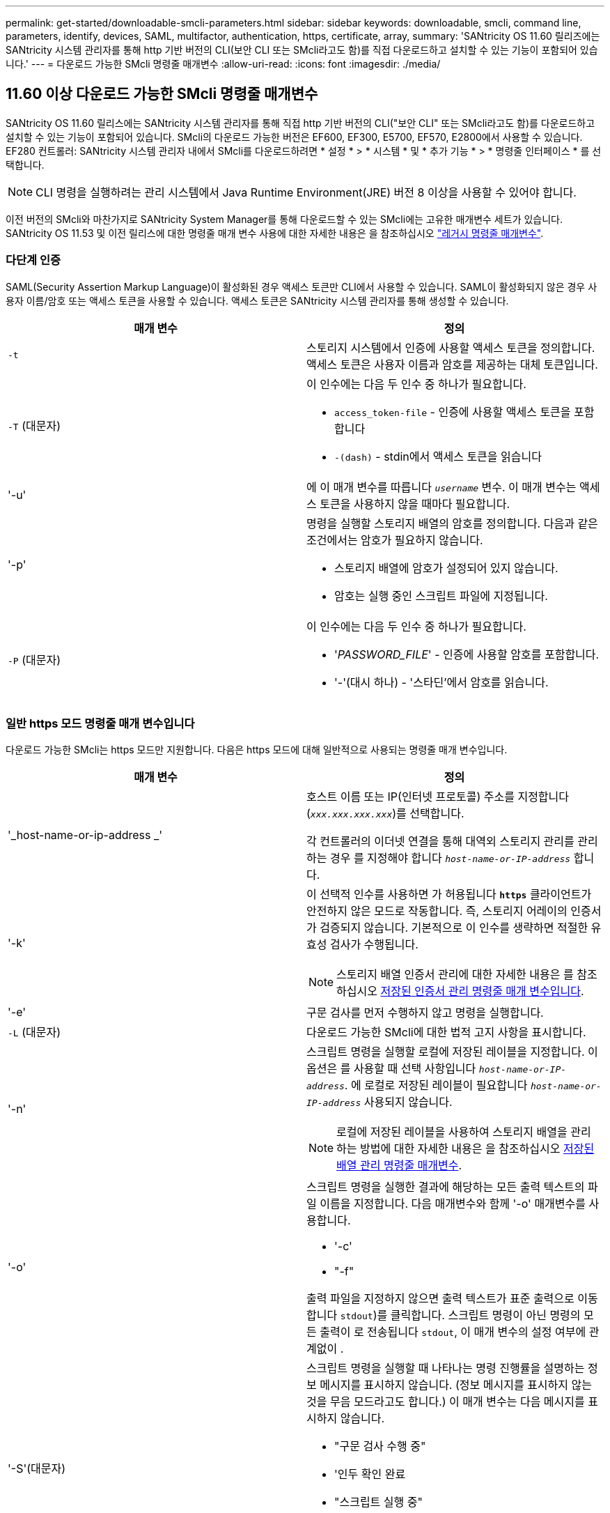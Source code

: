---
permalink: get-started/downloadable-smcli-parameters.html 
sidebar: sidebar 
keywords: downloadable, smcli, command line, parameters, identify, devices, SAML, multifactor, authentication, https, certificate, array, 
summary: 'SANtricity OS 11.60 릴리즈에는 SANtricity 시스템 관리자를 통해 http 기반 버전의 CLI(보안 CLI 또는 SMcli라고도 함)를 직접 다운로드하고 설치할 수 있는 기능이 포함되어 있습니다.' 
---
= 다운로드 가능한 SMcli 명령줄 매개변수
:allow-uri-read: 
:icons: font
:imagesdir: ./media/




== 11.60 이상 다운로드 가능한 SMcli 명령줄 매개변수

SANtricity OS 11.60 릴리스에는 SANtricity 시스템 관리자를 통해 직접 http 기반 버전의 CLI("보안 CLI" 또는 SMcli라고도 함)를 다운로드하고 설치할 수 있는 기능이 포함되어 있습니다. SMcli의 다운로드 가능한 버전은 EF600, EF300, E5700, EF570, E2800에서 사용할 수 있습니다. EF280 컨트롤러: SANtricity 시스템 관리자 내에서 SMcli를 다운로드하려면 * 설정 * > * 시스템 * 및 * 추가 기능 * > * 명령줄 인터페이스 * 를 선택합니다.


NOTE: CLI 명령을 실행하려는 관리 시스템에서 Java Runtime Environment(JRE) 버전 8 이상을 사용할 수 있어야 합니다.

이전 버전의 SMcli와 마찬가지로 SANtricity System Manager를 통해 다운로드할 수 있는 SMcli에는 고유한 매개변수 세트가 있습니다. SANtricity OS 11.53 및 이전 릴리스에 대한 명령줄 매개 변수 사용에 대한 자세한 내용은 을 참조하십시오 link:https://docs.netapp.com/us-en/e-series-cli/get-started/command-line-parameters.html["레거시 명령줄 매개변수"].



=== 다단계 인증

SAML(Security Assertion Markup Language)이 활성화된 경우 액세스 토큰만 CLI에서 사용할 수 있습니다. SAML이 활성화되지 않은 경우 사용자 이름/암호 또는 액세스 토큰을 사용할 수 있습니다. 액세스 토큰은 SANtricity 시스템 관리자를 통해 생성할 수 있습니다.

[cols="2*"]
|===
| 매개 변수 | 정의 


 a| 
`-t`
 a| 
스토리지 시스템에서 인증에 사용할 액세스 토큰을 정의합니다. 액세스 토큰은 사용자 이름과 암호를 제공하는 대체 토큰입니다.



 a| 
`-T` (대문자)
 a| 
이 인수에는 다음 두 인수 중 하나가 필요합니다.

* `access_token-file` - 인증에 사용할 액세스 토큰을 포함합니다
* `-(dash)` - stdin에서 액세스 토큰을 읽습니다




 a| 
'-u'
 a| 
에 이 매개 변수를 따릅니다 `_username_` 변수. 이 매개 변수는 액세스 토큰을 사용하지 않을 때마다 필요합니다.



 a| 
'-p'
 a| 
명령을 실행할 스토리지 배열의 암호를 정의합니다. 다음과 같은 조건에서는 암호가 필요하지 않습니다.

* 스토리지 배열에 암호가 설정되어 있지 않습니다.
* 암호는 실행 중인 스크립트 파일에 지정됩니다.




 a| 
`-P` (대문자)
 a| 
이 인수에는 다음 두 인수 중 하나가 필요합니다.

* '_PASSWORD_FILE_' - 인증에 사용할 암호를 포함합니다.
* '-'(대시 하나) - '스타딘'에서 암호를 읽습니다.


|===


=== 일반 https 모드 명령줄 매개 변수입니다

다운로드 가능한 SMcli는 https 모드만 지원합니다. 다음은 https 모드에 대해 일반적으로 사용되는 명령줄 매개 변수입니다.

[cols="2*"]
|===
| 매개 변수 | 정의 


 a| 
'_host-name-or-ip-address _'
 a| 
호스트 이름 또는 IP(인터넷 프로토콜) 주소를 지정합니다 (`_xxx.xxx.xxx.xxx_`)를 선택합니다.

각 컨트롤러의 이더넷 연결을 통해 대역외 스토리지 관리를 관리하는 경우 를 지정해야 합니다 `_host-name-or-IP-address_` 합니다.



 a| 
'-k'
 a| 
이 선택적 인수를 사용하면 가 허용됩니다 `*https*` 클라이언트가 안전하지 않은 모드로 작동합니다. 즉, 스토리지 어레이의 인증서가 검증되지 않습니다. 기본적으로 이 인수를 생략하면 적절한 유효성 검사가 수행됩니다.


NOTE: 스토리지 배열 인증서 관리에 대한 자세한 내용은 를 참조하십시오 <<storedcertificates,저장된 인증서 관리 명령줄 매개 변수입니다>>.



 a| 
'-e'
 a| 
구문 검사를 먼저 수행하지 않고 명령을 실행합니다.



 a| 
`-L` (대문자)
 a| 
다운로드 가능한 SMcli에 대한 법적 고지 사항을 표시합니다.



 a| 
'-n'
 a| 
스크립트 명령을 실행할 로컬에 저장된 레이블을 지정합니다. 이 옵션은 를 사용할 때 선택 사항입니다 `_host-name-or-IP-address_`. 에 로컬로 저장된 레이블이 필요합니다 `_host-name-or-IP-address_` 사용되지 않습니다.


NOTE: 로컬에 저장된 레이블을 사용하여 스토리지 배열을 관리하는 방법에 대한 자세한 내용은 을 참조하십시오 <<managearrays,저장된 배열 관리 명령줄 매개변수>>.



 a| 
'-o'
 a| 
스크립트 명령을 실행한 결과에 해당하는 모든 출력 텍스트의 파일 이름을 지정합니다. 다음 매개변수와 함께 '-o' 매개변수를 사용합니다.

* '-c'
* "-f"


출력 파일을 지정하지 않으면 출력 텍스트가 표준 출력으로 이동합니다  `stdout`)를 클릭합니다. 스크립트 명령이 아닌 명령의 모든 출력이 로 전송됩니다 `stdout`, 이 매개 변수의 설정 여부에 관계없이 .



 a| 
'-S'(대문자)
 a| 
스크립트 명령을 실행할 때 나타나는 명령 진행률을 설명하는 정보 메시지를 표시하지 않습니다. (정보 메시지를 표시하지 않는 것을 무음 모드라고도 합니다.) 이 매개 변수는 다음 메시지를 표시하지 않습니다.

* "구문 검사 수행 중"
* '인두 확인 완료
* "스크립트 실행 중"
* '스크립트 실행 완료'
* 'Mcli가 성공적으로 완료되었습니다.




 a| 
`-version`
 a| 
다운로드 가능한 SMcli 버전을 표시합니다



 a| 
'-?
 a| 
CLI 명령에 대한 사용 정보를 표시합니다.

|===


=== 저장된 스토리지 관리

다음 명령줄 매개 변수를 사용하면 로컬에 저장된 레이블을 통해 저장된 배열을 관리할 수 있습니다.


NOTE: 로컬에 저장된 레이블이 SANtricity 시스템 관리자 아래에 표시되는 실제 스토리지 배열 이름과 일치하지 않을 수 있습니다.

[cols="2*"]
|===
| 매개 변수 | 정의 


 a| 
`SMcli storageArrayLabel show all`
 a| 
로컬에 저장된 모든 레이블 및 관련 주소를 표시합니다



 a| 
`SMcli storageArrayLabel show label <LABEL>`
 a| 
이름이 인 로컬에 저장된 레이블과 연결된 주소를 표시합니다 `<LABEL>`



 a| 
`SMcli storageArrayLabel delete all`
 a| 
로컬에 저장된 모든 레이블을 삭제합니다



 a| 
`SMcli storageArrayLabel delete label <LABEL>`
 a| 
이름이 인 로컬에 저장된 레이블을 삭제합니다 `<LABEL>`



 a| 
`SMcli <host-name-or-IP-address> [host-name-or-IP-address] storageArrayLabel add label <LABEL>`
 a| 
* 로컬에 저장된 라벨을 이름과 함께 추가합니다 `<LABEL>` 제공된 주소를 포함합니다
* 업데이트는 직접 지원되지 않습니다. 업데이트하려면 레이블을 삭제한 다음 다시 추가하십시오.



NOTE: SMcli는 로컬에 저장된 레이블을 추가할 때 스토리지 배열에 연결되지 않습니다.

|===
[cols="2*"]
|===
| 매개 변수 | 정의 


 a| 
`SMcli localCertificate show all`
 a| 
로컬에 저장된 신뢰할 수 있는 인증서를 모두 표시합니다



 a| 
`SMcli localCertificate show alias <ALIAS>`
 a| 
로컬에 저장된 신뢰할 수 있는 인증서를 별칭과 함께 표시합니다 `<ALIAS>`



 a| 
`SMcli localCertificate delete all`
 a| 
로컬에 저장된 신뢰할 수 있는 인증서를 모두 삭제합니다



 a| 
`SMcli localCertificate delete alias <ALIAS>`
 a| 
로컬로 저장된 신뢰할 수 있는 인증서를 별칭과 함께 삭제합니다 `<ALIAS>`



 a| 
`SMcli localCertificate trust file <CERT_FILE> alias <ALIAS>`
 a| 
* 신뢰할 수 있는 인증서를 별칭과 함께 저장합니다 `<ALIAS>`
* 신뢰할 수 있는 인증서는 웹 브라우저 사용과 같은 별도의 작업으로 컨트롤러에서 다운로드됩니다




 a| 
`SMcli <host-name-or-IP-address> [host-name-or-IP-address] localCertificate trust`
 a| 
* 각 주소에 연결하고 반환된 인증서를 신뢰할 수 있는 인증서 저장소에 저장합니다
* 지정한 호스트 이름 또는 IP 주소는 이러한 방식으로 저장된 각 인증서의 별칭으로 사용됩니다
* 사용자는 이 명령을 실행하기 전에 컨트롤러의 인증서를 신뢰할 수 있는지 확인해야 합니다
* 보안을 강화하기 위해 파일을 사용하는 trust 명령을 사용하여 사용자 유효성 검사와 이 명령 실행 간에 인증서가 변경되지 않도록 해야 합니다


|===


=== 장비를 식별합니다

다음 명령줄 매개 변수를 사용하면 호스트에 표시되는 모든 해당 디바이스에 대한 정보를 표시할 수 있습니다.


NOTE: SANtricity 11.81 릴리스부터 SMcli가 지원됩니다 `identifyDevices` 매개 변수는 이전에 SMdevices 도구를 통해 사용할 수 있었던 기능을 대체합니다.

[cols="2*"]
|===
| 매개 변수 | 정의 


 a| 
`identifyDevices`
 a| 
스토리지 어레이와 연결된 모든 SCSI 기본 블록 장치를 찾습니다. 검색된 각 디바이스에 대해 기본 OS별 디바이스 이름, 관련 스토리지 시스템, 볼륨 이름, LUN 정보 등과 같은 다양한 정보를 보고합니다

|===


==== 예

의 예는 다음을 참조하십시오 `-identifyDevices` Linux 및 Windows 운영 체제 내의 매개 변수입니다.

.리눅스
[listing]
----
ICTAE11S05H01:~/osean/SMcli-01.81.00.10004/bin # ./SMcli -identifyDevices
  <n/a> (/dev/sg2) [Storage Array ictae11s05a01, Volume 1, LUN 0, Volume ID <600a098000bbd04f00001c7365426b58>, Alternate Path (Controller-A): Non owning controller - Active/Non-optimized, Preferred Path Auto Changeable: Yes, Implicit Failback: Yes]
  /dev/sdb (/dev/sg3) [Storage Array ictae11s05a01, Volume Access, LUN 7, Volume ID <600a098000bbcdd3000002005a731d29>]
  <n/a> (/dev/sg4) [Storage Array ictae11s05a01, Volume 1, LUN 0, Volume ID <600a098000bbd04f00001c7365426b58>, Preferred Path (Controller-B): Owning controller - Active/Optimized, Preferred Path Auto Changeable: Yes, Implicit Failback: Yes]
  /dev/sdc (/dev/sg5) [Storage Array ictae11s05a01, Volume Access, LUN 7, Volume ID <600a098000bbcdd3000002005a731d29>]
SMcli completed successfully.
----
.Windows
[listing]
----
PS C:\Users\Administrator\Downloads\SMcli-01.81.00.0017\bin> .\SMcli -identifyDevices
  \\.\PHYSICALDRIVE1 [Storage Array ICTAG22S08A01, Volume Vol1, LUN 1, Volume ID <600a0980006cee060000592e6564fa6a>, Preferred Path (Controller-B): Owning controller - Active/Optimized, Preferred Path Auto Changeable: Yes, Implicit Failback: Yes]
  \\.\PHYSICALDRIVE2 [Storage Array ICTAG22S08A01, Volume Vol2, LUN 2, Volume ID <600a0980006ce727000001096564f9f5>, Preferred Path (Controller-A): Owning controller - Active/Optimized, Preferred Path Auto Changeable: Yes, Implicit Failback: Yes]
  \\.\PHYSICALDRIVE3 [Storage Array ICTAG22S08A01, Volume Vol3, LUN 3, Volume ID <600a0980006cee06000059326564fa76>, Preferred Path (Controller-B): Owning controller - Active/Optimized, Preferred Path Auto Changeable: Yes, Implicit Failback: Yes]
  \\.\PHYSICALDRIVE4 [Storage Array ICTAG22S08A01, Volume Vol4, LUN 4, Volume ID <600a0980006ce7270000010a6564fa01>, Preferred Path (Controller-A): Owning controller - Active/Optimized, Preferred Path Auto Changeable: Yes, Implicit Failback: Yes]
SMcli completed successfully.
----


==== 추가 참고 사항

* SCSI 기반 호스트 인터페이스를 사용하는 x86-64 플랫폼을 실행하는 Linux 및 Windows 운영 체제에서만 호환됩니다.
+
** NVMe 기반 호스트 인터페이스는 지원되지 않습니다.


* 를 클릭합니다 `identifyDevices` 매개 변수는 OS 수준에서 다시 검색하지 않습니다. OS에 표시되는 기존 장치를 반복합니다.
* 를 실행하려면 충분한 사용자 권한이 있어야 합니다 `identifyDevices` 명령.
+
** 여기에는 OS 네이티브 블록 디바이스에서 읽고 SCSI Inquiry 명령을 수행하는 기능이 포함됩니다.



